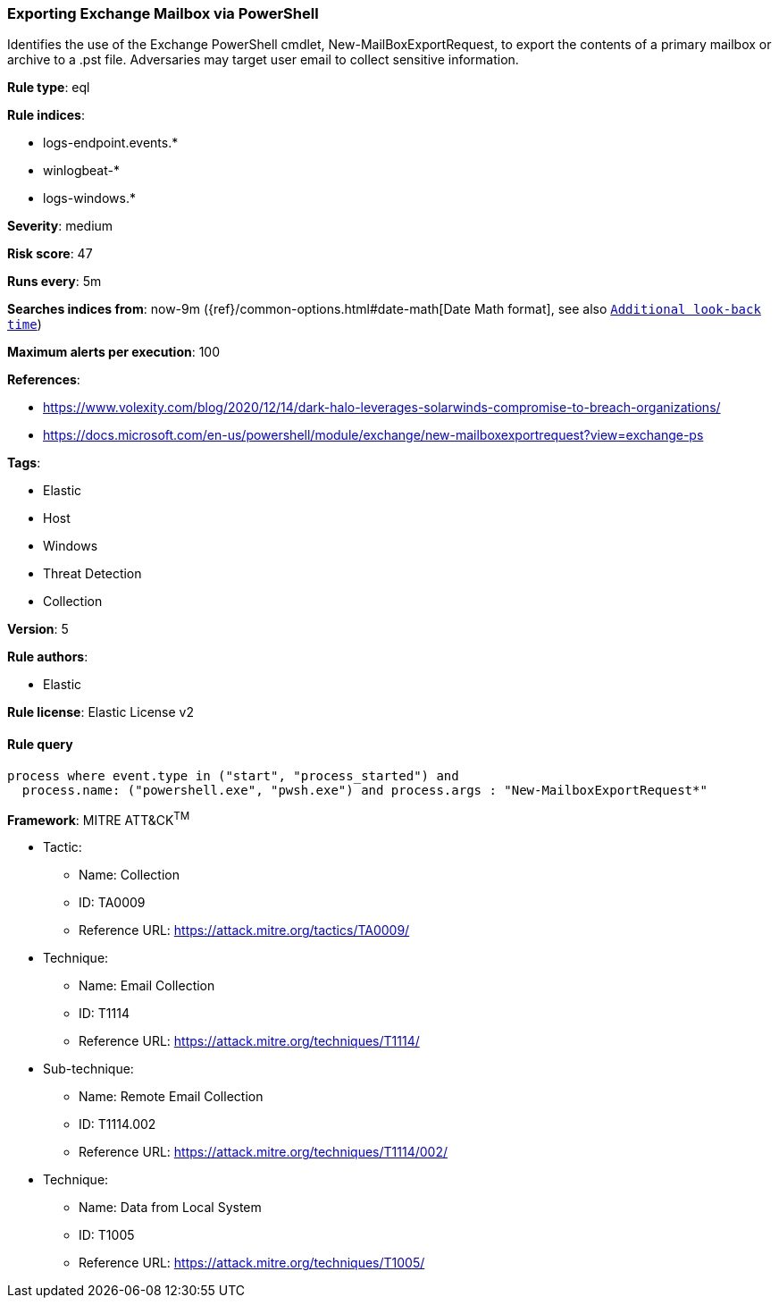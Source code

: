 [[prebuilt-rule-0-14-2-exporting-exchange-mailbox-via-powershell]]
=== Exporting Exchange Mailbox via PowerShell

Identifies the use of the Exchange PowerShell cmdlet, New-MailBoxExportRequest, to export the contents of a primary mailbox or archive to a .pst file. Adversaries may target user email to collect sensitive information.

*Rule type*: eql

*Rule indices*: 

* logs-endpoint.events.*
* winlogbeat-*
* logs-windows.*

*Severity*: medium

*Risk score*: 47

*Runs every*: 5m

*Searches indices from*: now-9m ({ref}/common-options.html#date-math[Date Math format], see also <<rule-schedule, `Additional look-back time`>>)

*Maximum alerts per execution*: 100

*References*: 

* https://www.volexity.com/blog/2020/12/14/dark-halo-leverages-solarwinds-compromise-to-breach-organizations/
* https://docs.microsoft.com/en-us/powershell/module/exchange/new-mailboxexportrequest?view=exchange-ps

*Tags*: 

* Elastic
* Host
* Windows
* Threat Detection
* Collection

*Version*: 5

*Rule authors*: 

* Elastic

*Rule license*: Elastic License v2


==== Rule query


[source, js]
----------------------------------
process where event.type in ("start", "process_started") and
  process.name: ("powershell.exe", "pwsh.exe") and process.args : "New-MailboxExportRequest*"

----------------------------------

*Framework*: MITRE ATT&CK^TM^

* Tactic:
** Name: Collection
** ID: TA0009
** Reference URL: https://attack.mitre.org/tactics/TA0009/
* Technique:
** Name: Email Collection
** ID: T1114
** Reference URL: https://attack.mitre.org/techniques/T1114/
* Sub-technique:
** Name: Remote Email Collection
** ID: T1114.002
** Reference URL: https://attack.mitre.org/techniques/T1114/002/
* Technique:
** Name: Data from Local System
** ID: T1005
** Reference URL: https://attack.mitre.org/techniques/T1005/

